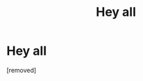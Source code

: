 #+TITLE: Hey all

* Hey all
:PROPERTIES:
:Score: 1
:DateUnix: 1572128119.0
:DateShort: 2019-Oct-27
:FlairText: Discussion
:END:
[removed]

